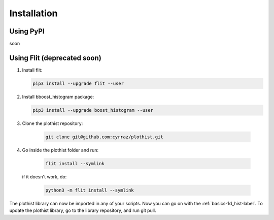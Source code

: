 .. _installation-label:

============
Installation
============


Using PyPI
==========

soon


Using Flit (deprecated soon)
============================

1.  Install flit:

    .. code-block:: bash

        pip3 install --upgrade flit --user

2.  Install bboost_histogram package:

    .. code-block:: bash

        pip3 install --upgrade boost_histogram --user


3. Clone the plothist repository:

    .. code-block:: bash

        git clone git@github.com:cyrraz/plothist.git


4. Go inside the plothist folder and run:

    .. code-block:: bash

        flit install --symlink

   if it doesn't work, do:

    .. code-block:: bash

        python3 -m flit install --symlink


The plothist library can now be imported in any of your scripts. Now you can go on with the :ref:`basics-1d_hist-label`.
To update the plothist library, go to the library repository, and run git pull.
